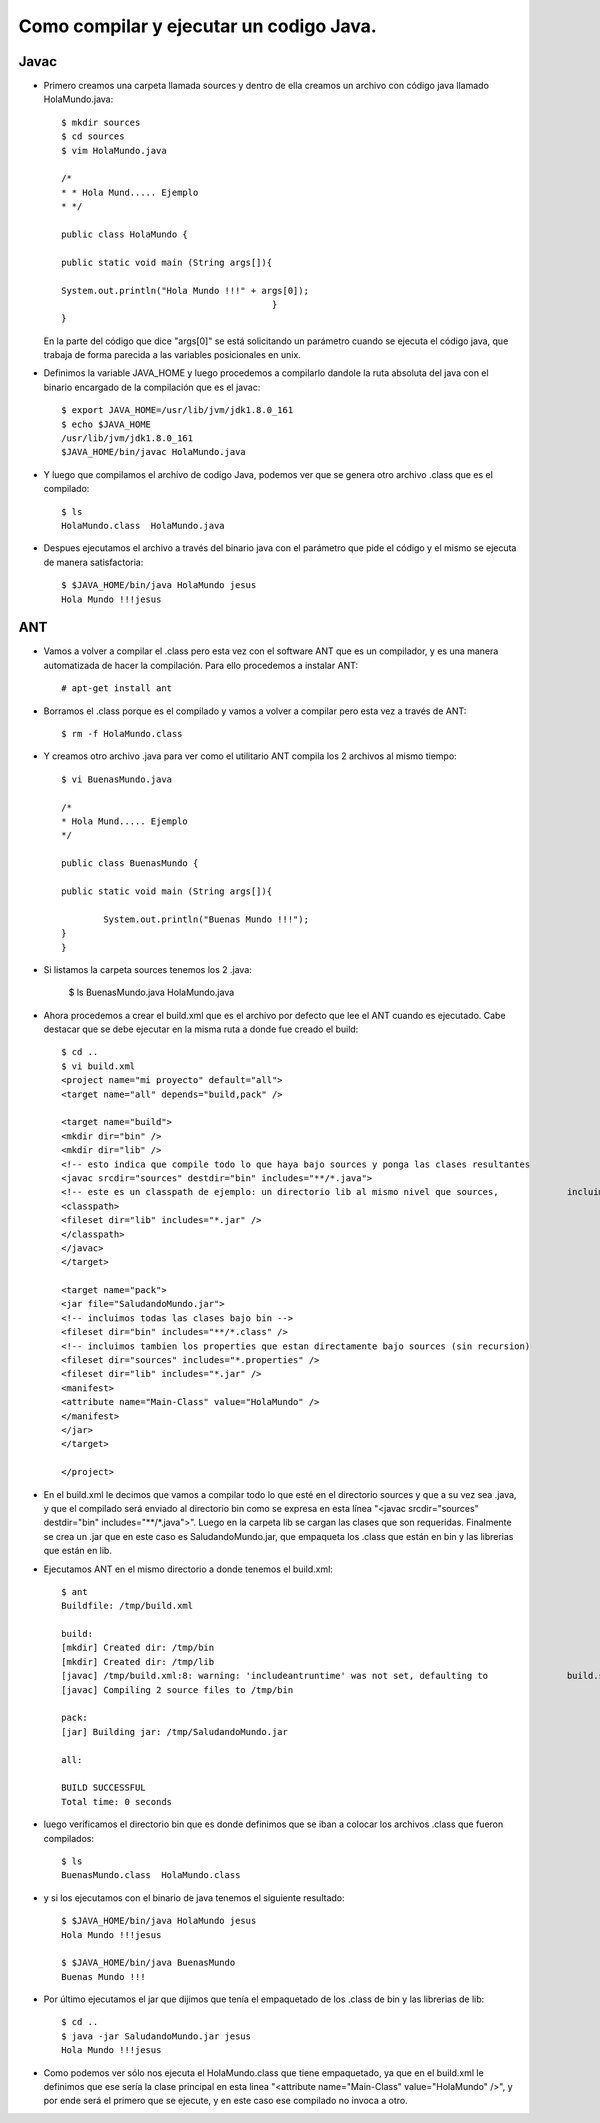 Como compilar y ejecutar un codigo Java.
========

Javac
+++++++

- Primero creamos una carpeta llamada sources y dentro de ella creamos un archivo con código java llamado HolaMundo.java::

	$ mkdir sources
	$ cd sources
	$ vim HolaMundo.java
	
	/*
 	* * Hola Mund..... Ejemplo
 	* */

	public class HolaMundo {

	public static void main (String args[]){

	System.out.println("Hola Mundo !!!" + args[0]);
					        }
	}

  En la parte del código que dice "args[0]" se está solicitando un parámetro cuando se ejecuta el código java, que trabaja de forma parecida a las variables posicionales en unix.

- Definimos la variable JAVA_HOME y luego procedemos a compilarlo dandole la ruta absoluta del java con el binario encargado de la compilación que es el javac::

		
	$ export JAVA_HOME=/usr/lib/jvm/jdk1.8.0_161
	$ echo $JAVA_HOME
	/usr/lib/jvm/jdk1.8.0_161
	$JAVA_HOME/bin/javac HolaMundo.java

- Y luego que compilamos el archivo de codigo Java, podemos ver que se genera otro archivo .class que es el compilado::

	$ ls
	HolaMundo.class  HolaMundo.java

- Despues ejecutamos el archivo a través del binario java con el parámetro que pide el código y el mismo se ejecuta de manera satisfactoria::

	$ $JAVA_HOME/bin/java HolaMundo jesus
	Hola Mundo !!!jesus

ANT
+++++++

- Vamos a volver a compilar el .class pero esta vez con el software ANT que es un compilador, y es una manera automatizada de hacer la compilación. Para ello procedemos a instalar ANT::

	# apt-get install ant

- Borramos el .class porque es el compilado y vamos a volver a compilar pero esta vez a través de ANT::

	$ rm -f HolaMundo.class

- Y creamos otro archivo .java para ver como el utilitario ANT compila los 2 archivos al mismo tiempo::

	$ vi BuenasMundo.java

	/*
	* Hola Mund..... Ejemplo
	*/

	public class BuenasMundo {

        public static void main (String args[]){

                System.out.println("Buenas Mundo !!!");
        }
	}

- Si listamos la carpeta sources tenemos los 2 .java:

	$ ls
	BuenasMundo.java  HolaMundo.java

- Ahora procedemos a crear el build.xml que es el archivo por defecto que lee el ANT cuando es ejecutado. Cabe destacar que se debe ejecutar en la misma ruta a donde fue creado el build::

	$ cd ..
	$ vi build.xml
	<project name="mi proyecto" default="all">
  	<target name="all" depends="build,pack" />

  	<target name="build">
    	<mkdir dir="bin" />
	<mkdir dir="lib" />
    	<!-- esto indica que compile todo lo que haya bajo sources y ponga las clases resultantes 		en bin -->
    	<javac srcdir="sources" destdir="bin" includes="**/*.java">
      	<!-- este es un classpath de ejemplo: un directorio lib al mismo nivel que sources, 		incluimos todos los jars que contenga -->
      	<classpath>
        <fileset dir="lib" includes="*.jar" />
      	</classpath>
    	</javac>
  	</target>

  	<target name="pack">
    	<jar file="SaludandoMundo.jar">
      	<!-- incluimos todas las clases bajo bin -->
      	<fileset dir="bin" includes="**/*.class" />
      	<!-- incluimos tambien los properties que estan directamente bajo sources (sin recursion) 		-->
      	<fileset dir="sources" includes="*.properties" />
      	<fileset dir="lib" includes="*.jar" />
      	<manifest>
        <attribute name="Main-Class" value="HolaMundo" />
      	</manifest>
    	</jar>
  	</target>

	</project>

- En el build.xml le decimos que vamos a compilar todo lo que esté en el directorio sources y que a su vez sea .java, y que el compilado será enviado al directorio bin como se expresa en esta línea "<javac srcdir="sources" destdir="bin" includes="**/*.java">". Luego en la carpeta lib se cargan las clases que son requeridas. Finalmente se crea un .jar que en este caso es SaludandoMundo.jar, que empaqueta los .class que están en bin y las librerias que están en lib.

- Ejecutamos ANT en el mismo directorio a donde tenemos el build.xml::

	$ ant
	Buildfile: /tmp/build.xml

	build:
    	[mkdir] Created dir: /tmp/bin
    	[mkdir] Created dir: /tmp/lib
    	[javac] /tmp/build.xml:8: warning: 'includeantruntime' was not set, defaulting to 		build.sysclasspath=last; set to false for repeatable builds
    	[javac] Compiling 2 source files to /tmp/bin

	pack:
      	[jar] Building jar: /tmp/SaludandoMundo.jar

	all:

	BUILD SUCCESSFUL
	Total time: 0 seconds

- luego verificamos el directorio bin que es donde definimos que se iban a colocar los archivos .class que fueron compilados::

	$ ls
	BuenasMundo.class  HolaMundo.class

- y si los ejecutamos con el binario de java tenemos el siguiente resultado::

	$ $JAVA_HOME/bin/java HolaMundo jesus
	Hola Mundo !!!jesus
	
	$ $JAVA_HOME/bin/java BuenasMundo
	Buenas Mundo !!!
	
- Por último ejecutamos el jar que dijimos que tenía el empaquetado de los .class de bin y las librerias de lib::
	
	$ cd ..
	$ java -jar SaludandoMundo.jar jesus
	Hola Mundo !!!jesus

- Como podemos ver sólo nos ejecuta el HolaMundo.class que tiene empaquetado, ya que en el build.xml le definimos que ese sería la clase principal en esta linea "<attribute name="Main-Class" value="HolaMundo" />", y por ende será el primero que se ejecute, y en este caso ese compilado no invoca a otro.
	
	




